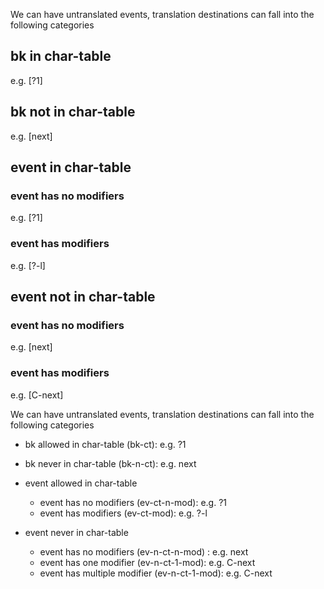 We can have untranslated events, translation destinations can fall into the
following categories

** bk in char-table
e.g. [?1]
** bk not in char-table
e.g. [next]

** event in char-table
*** event has no modifiers
e.g. [?1]
*** event has modifiers
e.g. [?\C-l]

** event not in char-table
*** event has no modifiers
e.g. [next]
*** event has modifiers
e.g. [C-next]


We can have untranslated events, translation destinations can fall into the
following categories

  + bk allowed in char-table (bk-ct): e.g. ?1
  + bk never in char-table (bk-n-ct): e.g. next

  + event allowed in char-table
    - event has no modifiers (ev-ct-n-mod): e.g. ?1
    - event has modifiers (ev-ct-mod): e.g. ?\C-l

  + event never in char-table
    - event has no modifiers (ev-n-ct-n-mod) : e.g. next
    - event has one modifier (ev-n-ct-1-mod): e.g. C-next
    - event has multiple modifier (ev-n-ct-1-mod): e.g. C-next

